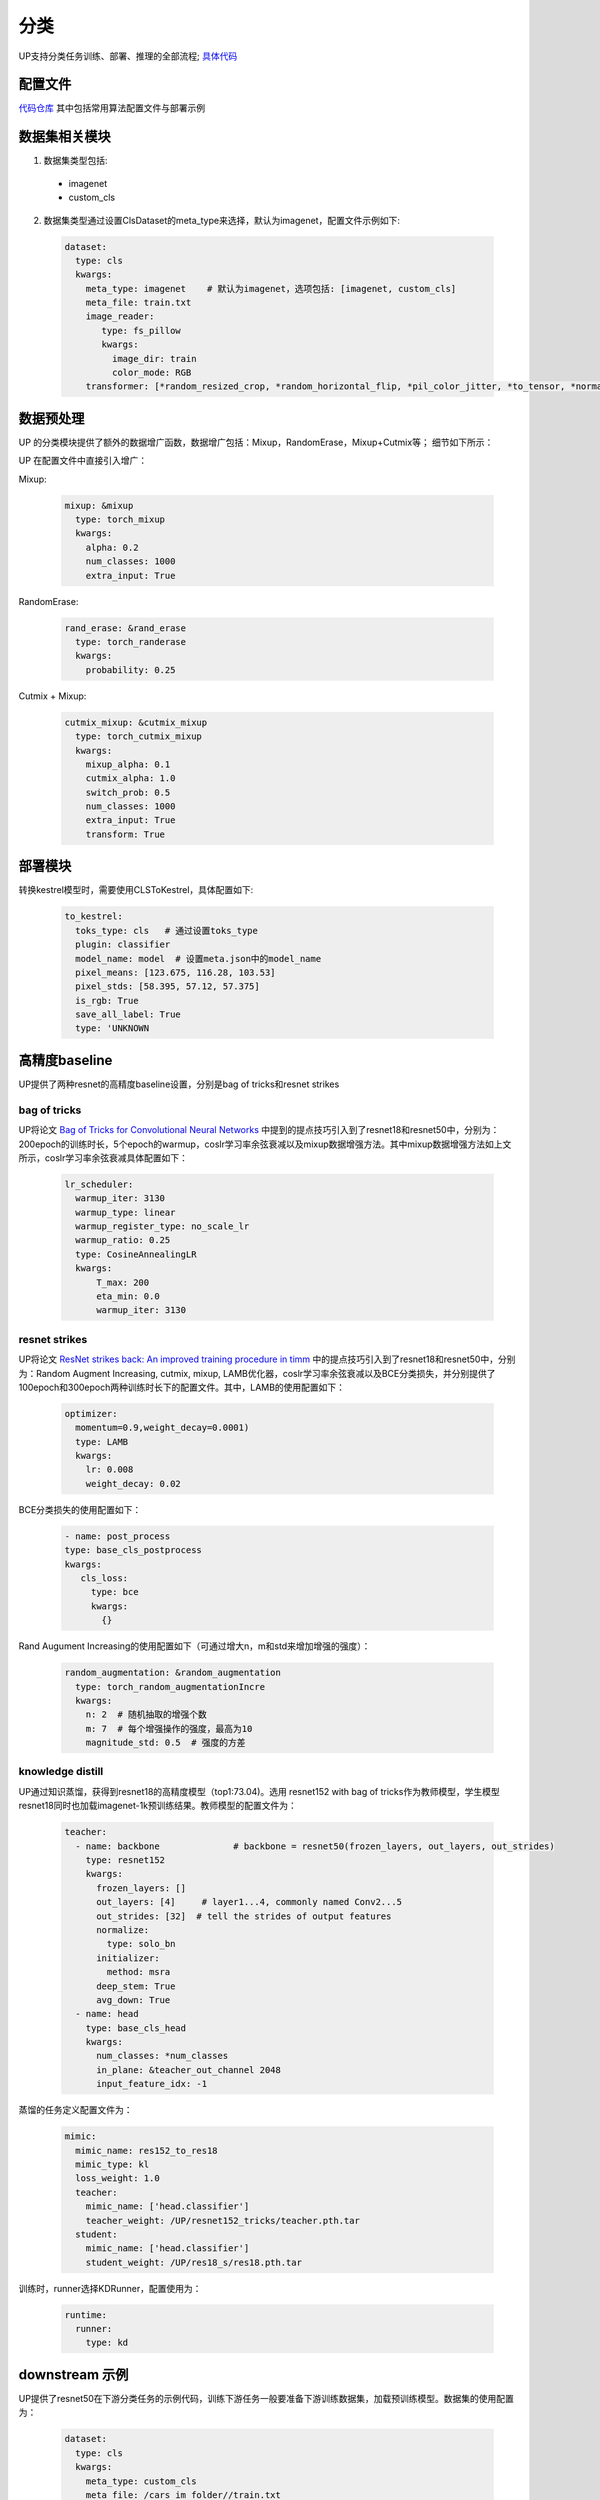 分类
====

UP支持分类任务训练、部署、推理的全部流程;
`具体代码 <https://github.com/ModelTC/EOD/-/tree/master/up/tasks/cls>`_

配置文件
--------

`代码仓库 <https://github.com/ModelTC/EOD/-/tree/master/configs/cls>`_
其中包括常用算法配置文件与部署示例

数据集相关模块
--------------

1. 数据集类型包括:

  * imagenet
  * custom_cls

2. 数据集类型通过设置ClsDataset的meta_type来选择，默认为imagenet，配置文件示例如下:

  .. code-block:: yaml

    dataset:
      type: cls
      kwargs:
        meta_type: imagenet    # 默认为imagenet，选项包括: [imagenet, custom_cls]
        meta_file: train.txt
        image_reader:
           type: fs_pillow
           kwargs:
             image_dir: train
             color_mode: RGB
        transformer: [*random_resized_crop, *random_horizontal_flip, *pil_color_jitter, *to_tensor, *normalize]


数据预处理
----------

UP 的分类模块提供了额外的数据增广函数，数据增广包括：Mixup，RandomErase，Mixup+Cutmix等；
细节如下所示：

UP 在配置文件中直接引入增广：

Mixup:

  .. code-block:: yaml

    mixup: &mixup
      type: torch_mixup
      kwargs:
        alpha: 0.2
        num_classes: 1000
        extra_input: True


RandomErase:

  .. code-block:: yaml

    rand_erase: &rand_erase
      type: torch_randerase
      kwargs:
        probability: 0.25


Cutmix + Mixup:

  .. code-block:: yaml

    cutmix_mixup: &cutmix_mixup
      type: torch_cutmix_mixup
      kwargs:
        mixup_alpha: 0.1
        cutmix_alpha: 1.0
        switch_prob: 0.5
        num_classes: 1000
        extra_input: True
        transform: True


部署模块
--------

转换kestrel模型时，需要使用CLSToKestrel，具体配置如下:

  .. code-block:: yaml

    to_kestrel:
      toks_type: cls   # 通过设置toks_type
      plugin: classifier
      model_name: model  # 设置meta.json中的model_name
      pixel_means: [123.675, 116.28, 103.53]
      pixel_stds: [58.395, 57.12, 57.375]
      is_rgb: True
      save_all_label: True
      type: 'UNKNOWN


高精度baseline
--------------

UP提供了两种resnet的高精度baseline设置，分别是bag of tricks和resnet strikes

bag of tricks
^^^^^^^^^^^^^
UP将论文 `Bag of Tricks for Convolutional Neural Networks <https://arxiv.org/abs/1812.01187>`_ 中提到的提点技巧引入到了resnet18和resnet50中，分别为：200epoch的训练时长，5个epoch的warmup，coslr学习率余弦衰减以及mixup数据增强方法。其中mixup数据增强方法如上文所示，coslr学习率余弦衰减具体配置如下：
  
  .. code-block:: yaml

    lr_scheduler:
      warmup_iter: 3130
      warmup_type: linear
      warmup_register_type: no_scale_lr
      warmup_ratio: 0.25
      type: CosineAnnealingLR
      kwargs:
          T_max: 200
          eta_min: 0.0
          warmup_iter: 3130

resnet strikes
^^^^^^^^^^^^^^
UP将论文 `ResNet strikes back: An improved training procedure in timm <https://arxiv.org/abs/2110.00476>`_ 中的提点技巧引入到了resnet18和resnet50中，分别为：Random Augment Increasing, cutmix, mixup, LAMB优化器，coslr学习率余弦衰减以及BCE分类损失，并分别提供了100epoch和300epoch两种训练时长下的配置文件。其中，LAMB的使用配置如下：


  .. code-block:: yaml

    optimizer:                 
      momentum=0.9,weight_decay=0.0001)
      type: LAMB
      kwargs:
        lr: 0.008
        weight_decay: 0.02


BCE分类损失的使用配置如下：


  .. code-block:: yaml

    - name: post_process
    type: base_cls_postprocess
    kwargs:
       cls_loss:
         type: bce
         kwargs:
           {}


Rand Augument Increasing的使用配置如下（可通过增大n，m和std来增加增强的强度）：


  .. code-block:: yaml
    
    random_augmentation: &random_augmentation
      type: torch_random_augmentationIncre
      kwargs:
        n: 2  # 随机抽取的增强个数
        m: 7  # 每个增强操作的强度，最高为10
        magnitude_std: 0.5  # 强度的方差

knowledge distill
^^^^^^^^^^^^^^^^^
UP通过知识蒸馏，获得到resnet18的高精度模型（top1:73.04)。选用 resnet152 with bag of tricks作为教师模型，学生模型resnet18同时也加载imagenet-1k预训练结果。教师模型的配置文件为：


    .. code-block:: yaml

      teacher: 
        - name: backbone              # backbone = resnet50(frozen_layers, out_layers, out_strides)
          type: resnet152
          kwargs:
            frozen_layers: []
            out_layers: [4]     # layer1...4, commonly named Conv2...5
            out_strides: [32]  # tell the strides of output features
            normalize:
              type: solo_bn
            initializer:
              method: msra
            deep_stem: True 
            avg_down: True
        - name: head
          type: base_cls_head
          kwargs:
            num_classes: *num_classes
            in_plane: &teacher_out_channel 2048
            input_feature_idx: -1

蒸馏的任务定义配置文件为：


    .. code-block:: yaml

      mimic:
        mimic_name: res152_to_res18
        mimic_type: kl
        loss_weight: 1.0 
        teacher:
          mimic_name: ['head.classifier']
          teacher_weight: /UP/resnet152_tricks/teacher.pth.tar
        student:
          mimic_name: ['head.classifier']
          student_weight: /UP/res18_s/res18.pth.tar

训练时，runner选择KDRunner，配置使用为：


    .. code-block:: yaml 

    
      runtime:
        runner:
          type: kd


downstream 示例
----------------
UP提供了resnet50在下游分类任务的示例代码，训练下游任务一般要准备下游训练数据集，加载预训练模型。数据集的使用配置为：


  .. code-block:: yaml


    dataset:
      type: cls
      kwargs:
        meta_type: custom_cls
        meta_file: /cars_im_folder//train.txt
        image_reader:
           type: fs_pillow
           kwargs:
             image_dir: /cars_im_folder/train
             color_mode: RGB
        transformer: [*random_resized_crop, *random_horizontal_flip, *pil_color_jitter, *to_tensor, *normalize]

预训练模型加载配置为：


    .. code-block:: yaml

      saver: # Required.
        save_dir: res50_car/checkpoints/cls_std     # dir to save checkpoints
        results_dir: res50_car/results_dir/cls_std  # dir to save detection results. i.e., bboxes, masks, keypoints
        auto_resume: True  # find last checkpoint from save_dir and resume from it automatically
        pretrain_model: united-perception/res50/ckpt_latest.pth


UP提供的基准下游分类任务的配置为：初始学习率为预训练学习率的0.1/0.01，训练150epoch，每50epoch衰减一次学习率（lr * 0.1），具体的配置为：


    .. code-block:: yaml


        optimizer:                
          type: SGD
          kwargs:
            lr: 0.01
            nesterov: True
            momentum: 0.9
            weight_decay: 0.0005
        lr_scheduler:              
          warmup_iter: 0          # 1000 iterations of warmup
          warmup_type: linear
          warmup_register_type: no_scale_lr
          warmup_ratio: 0.25
          type: MultiStepLR
          kwargs:
            milestones: [50, 100]     # [60000, 80000]
            gamma: 0.1      
